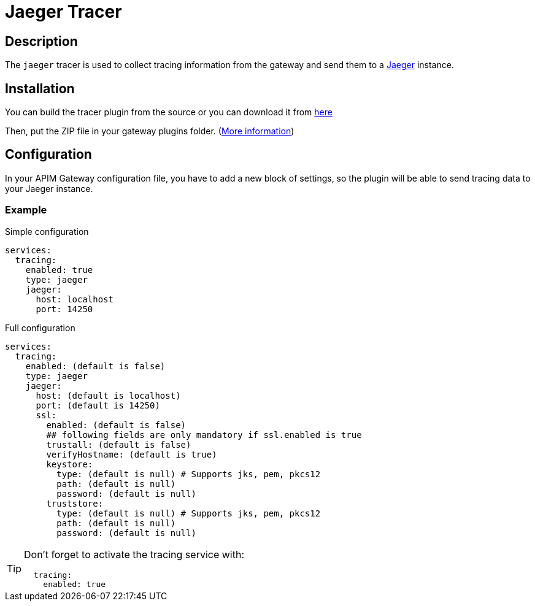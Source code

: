 
= Jaeger Tracer

ifdef::env-github[]
image:https://img.shields.io/static/v1?label=Available%20at&message=Gravitee.io&color=1EC9D2["Gravitee.io", link="https://download.gravitee.io/#/gravitee-tracer-jaeger/"]
image:https://img.shields.io/badge/License-Apache%202.0-blue.svg["License", link="https://github.com/gravitee-io/gravitee-tracer-jaeger/blob/master/LICENSE.txt"]
image:https://img.shields.io/badge/semantic--release-conventional%20commits-e10079?logo=semantic-release["Releases", link="https://github.com/gravitee-io/gravitee-tracer-jaeger/releases"]
image:https://circleci.com/gh/gravitee-io/gravitee-tracer-jaeger.svg?style=svg["CircleCI", link="https://circleci.com/gh/gravitee-io/gravitee-tracer-jaeger"]
image:https://f.hubspotusercontent40.net/hubfs/7600448/gravitee-github-button.jpg["Join the community forum", link="https://community.gravitee.io?utm_source=readme", height=20]
endif::[]

== Description
The `jaeger` tracer is used to collect tracing information from the gateway and send them to a https://www.jaegertracing.io/[Jaeger] instance.

== Installation

You can build the tracer plugin from the source or you can download it from https://download.gravitee.io/#graviteeio-apim/plugins/tracers/graviteeio-tracer-jaeger/[here]

Then, put the ZIP file in your gateway plugins folder. (https://docs.gravitee.io/apim/3.x/apim_installguide_gateway_configuration.html#configure_the_plugins_repository[More information])

== Configuration

In your APIM Gateway configuration file, you have to add a new block of settings, so the plugin will be able to send tracing data to your Jaeger instance.

=== Example
.Simple configuration
[source, yaml]
----
services:
  tracing:
    enabled: true
    type: jaeger
    jaeger:
      host: localhost
      port: 14250
----

.Full configuration
[source, yaml]
----
services:
  tracing:
    enabled: (default is false)
    type: jaeger
    jaeger:
      host: (default is localhost)
      port: (default is 14250)
      ssl:
        enabled: (default is false)
        ## following fields are only mandatory if ssl.enabled is true
        trustall: (default is false)
        verifyHostname: (default is true)
        keystore:
          type: (default is null) # Supports jks, pem, pkcs12
          path: (default is null)
          password: (default is null)
        truststore:
          type: (default is null) # Supports jks, pem, pkcs12
          path: (default is null)
          password: (default is null)
----

[TIP]
====
Don't forget to activate the tracing service with:
[source, yaml]
----
  tracing:
    enabled: true
----
====

